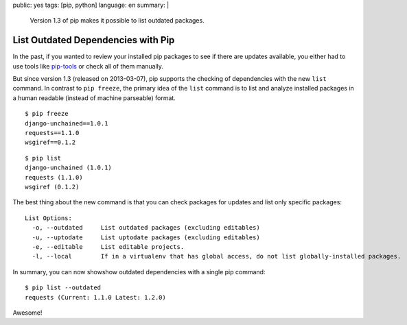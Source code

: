 public: yes
tags: [pip, python]
language: en
summary: |
    Version 1.3 of pip makes it possible to list outdated packages.

List Outdated Dependencies with Pip
===================================

In the past, if you wanted to review your installed pip packages to see if there
are updates available, you either had to use tools like `pip-tools`_ or check
all of them manually.

But since version 1.3 (released on 2013-03-07), pip supports the checking of
dependencies with the new ``list`` command. In contrast to ``pip freeze``, the
primary idea of the ``list`` command is to list and analyze installed packages
in a human readable (instead of machine parseable) format.

::

    $ pip freeze
    django-unchained==1.0.1
    requests==1.1.0
    wsgiref==0.1.2

::

    $ pip list
    django-unchained (1.0.1)
    requests (1.1.0)
    wsgiref (0.1.2)

The best thing about the new command is that you can check packages for updates
and list only specific packages::

    List Options:
      -o, --outdated     List outdated packages (excluding editables)
      -u, --uptodate     List uptodate packages (excluding editables)
      -e, --editable     List editable projects.
      -l, --local        If in a virtualenv that has global access, do not list globally-installed packages.

In summary, you can now showshow outdated dependencies with a single pip
command::

    $ pip list --outdated
    requests (Current: 1.1.0 Latest: 1.2.0)

Awesome!

.. _pip-tools: https://github.com/nvie/pip-tools
